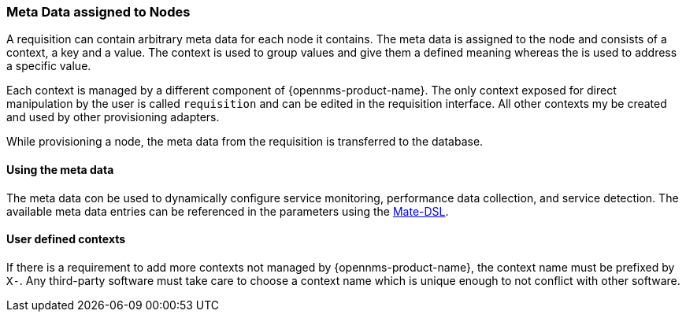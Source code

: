 === Meta Data assigned to Nodes

A requisition can contain arbitrary meta data for each node it contains.
The meta data is assigned to the node and consists of a context, a key and a value.
The context is used to group values and give them a defined meaning whereas the is used to address a specific value.

Each context is managed by a different component of {opennms-product-name}.
The only context exposed for direct manipulation by the user is called `requisition` and can be edited in the requisition interface.
All other contexts my be created and used by other provisioning adapters.

While provisioning a node, the meta data from the requisition is transferred to the database.

==== Using the meta data
The meta data con be used to dynamically configure service monitoring, performance data collection, and service detection.
The available meta data entries can be referenced in the parameters using the link:#ga-mate-dsl[Mate-DSL].

==== User defined contexts
If there is a requirement to add more contexts not managed by {opennms-product-name}, the context name must be prefixed by `X-`.
Any third-party software must take care to choose a context name which is unique enough to not conflict with other software.
